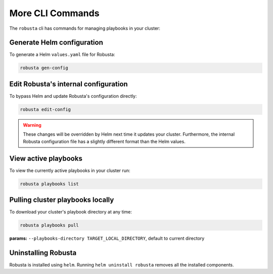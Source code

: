 More CLI Commands
##############################

The ``robusta`` cli has commands for managing playbooks in your cluster:

Generate Helm configuration
------------------------------------------
To generate a Helm ``values.yaml`` file for Robusta:

.. code-block:: bash

   robusta gen-config

Edit Robusta's internal configuration
--------------------------------------

To bypass Helm and update Robusta's configuration directly:

.. code-block:: bash

   robusta edit-config

.. warning:: These changes will be overridden by Helm next time it updates your cluster. Furthermore, the internal Robusta configuration file has a slightly different format than the Helm values.

View active playbooks
------------------------------------------
To view the currently active playbooks in your cluster run:

.. code-block:: bash

   robusta playbooks list

Pulling cluster playbooks locally
------------------------------------------
To download your cluster's playbook directory at any time:

.. code-block:: bash

   robusta playbooks pull

| **params:** ``--playbooks-directory TARGET_LOCAL_DIRECTORY``, default to current directory

Uninstalling Robusta
---------------------

Robusta is installed using ``helm``. Running ``helm uninstall robusta`` removes all the installed components.
